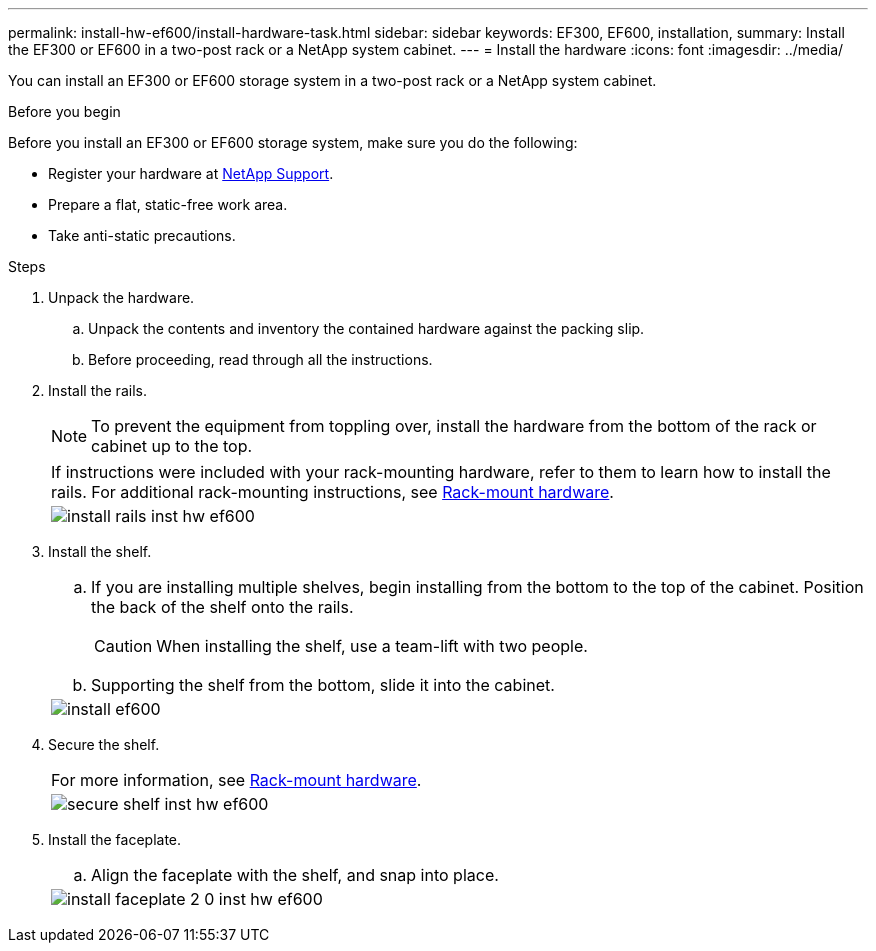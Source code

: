 ---
permalink: install-hw-ef600/install-hardware-task.html
sidebar: sidebar
keywords: EF300, EF600, installation,
summary: Install the EF300 or EF600 in a two-post rack or a NetApp system cabinet.
---
= Install the hardware
:icons: font
:imagesdir: ../media/

[.lead]
You can install an EF300 or EF600 storage system in a two-post rack or a NetApp system cabinet.

.Before you begin

Before you install an EF300 or EF600 storage system, make sure you do the following:

* Register your hardware at http://mysupport.netapp.com/[NetApp Support^].
* Prepare a flat, static-free work area.
* Take anti-static precautions.

.Steps

. Unpack the hardware.
 .. Unpack the contents and inventory the contained hardware against the packing slip.
 .. Before proceeding, read through all the instructions.
. Install the rails.
+
NOTE: To prevent the equipment from toppling over, install the hardware from the bottom of the rack or cabinet up to the top.
+
|===
a|
If instructions were included with your rack-mounting hardware, refer to them to learn  how to install the rails. For additional rack-mounting instructions, see link:../rackmount-hardware.html[Rack-mount hardware].
a|
image:../media/install_rails_inst-hw-ef600.png[]
|===

. Install the shelf.
+
|===
a|

 .. If you are installing multiple shelves, begin installing from the bottom to the top of the cabinet. Position the back of the shelf onto the rails.
+
CAUTION: When installing the shelf, use a team-lift with two people.

 .. Supporting the shelf from the bottom, slide it into the cabinet.

a|
image:../media/install_ef600.png[]
|===

. Secure the shelf.
+
|===
a|
For more information, see link:../rackmount-hardware.html[Rack-mount hardware].
a|
image:../media/secure_shelf_inst-hw-ef600.png[]
|===

. Install the faceplate.
+
|===
a|

 .. Align the faceplate with the shelf, and snap into place.

a|
image:../media/install_faceplate_2_0_inst-hw-ef600.png[]
|===

